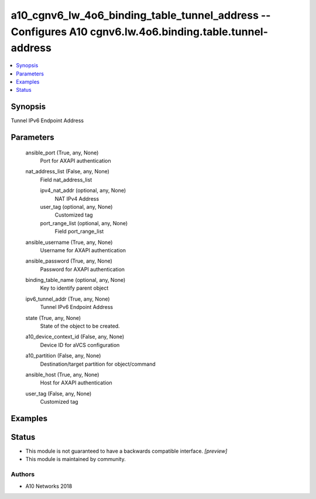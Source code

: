 .. _a10_cgnv6_lw_4o6_binding_table_tunnel_address_module:


a10_cgnv6_lw_4o6_binding_table_tunnel_address -- Configures A10 cgnv6.lw.4o6.binding.table.tunnel-address
=========================================================================================================

.. contents::
   :local:
   :depth: 1


Synopsis
--------

Tunnel IPv6 Endpoint Address






Parameters
----------

  ansible_port (True, any, None)
    Port for AXAPI authentication


  nat_address_list (False, any, None)
    Field nat_address_list


    ipv4_nat_addr (optional, any, None)
      NAT IPv4 Address


    user_tag (optional, any, None)
      Customized tag


    port_range_list (optional, any, None)
      Field port_range_list



  ansible_username (True, any, None)
    Username for AXAPI authentication


  ansible_password (True, any, None)
    Password for AXAPI authentication


  binding_table_name (optional, any, None)
    Key to identify parent object


  ipv6_tunnel_addr (True, any, None)
    Tunnel IPv6 Endpoint Address


  state (True, any, None)
    State of the object to be created.


  a10_device_context_id (False, any, None)
    Device ID for aVCS configuration


  a10_partition (False, any, None)
    Destination/target partition for object/command


  ansible_host (True, any, None)
    Host for AXAPI authentication


  user_tag (False, any, None)
    Customized tag









Examples
--------

.. code-block:: yaml+jinja

    





Status
------




- This module is not guaranteed to have a backwards compatible interface. *[preview]*


- This module is maintained by community.



Authors
~~~~~~~

- A10 Networks 2018

